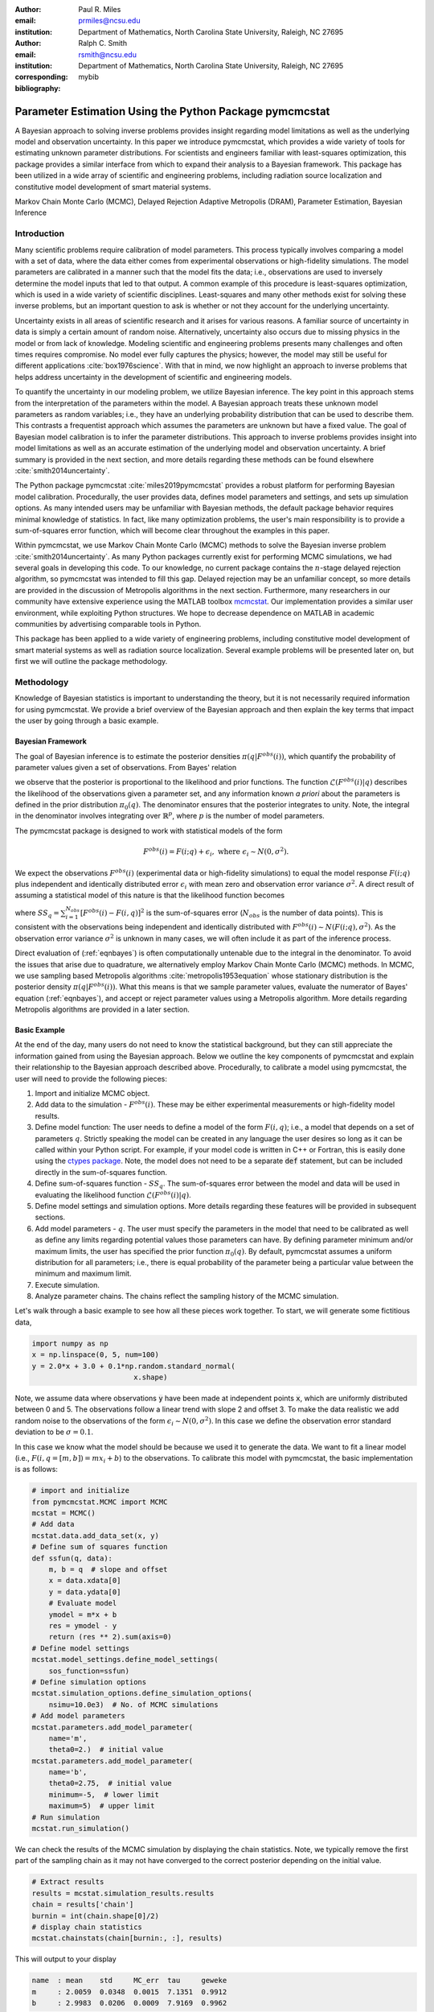 :author: Paul R. Miles
:email: prmiles@ncsu.edu
:institution: Department of Mathematics, North Carolina State University, Raleigh, NC 27695

:author: Ralph C. Smith
:email: rsmith@ncsu.edu
:institution: Department of Mathematics, North Carolina State University, Raleigh, NC 27695
:corresponding:

:bibliography: mybib


--------------------------------------------------------
Parameter Estimation Using the Python Package pymcmcstat
--------------------------------------------------------

.. class:: abstract

   A Bayesian approach to solving inverse problems provides insight regarding model limitations as well as the underlying model and observation uncertainty.  In this paper we introduce pymcmcstat, which provides a wide variety of tools for estimating unknown parameter distributions.  For scientists and engineers familiar with least-squares optimization, this package provides a similar interface from which to expand their analysis to a Bayesian framework.  This package has been utilized in a wide array of scientific and engineering problems, including radiation source localization and constitutive model development of smart material systems.

.. class:: keywords

   Markov Chain Monte Carlo (MCMC), Delayed Rejection Adaptive Metropolis (DRAM), Parameter Estimation, Bayesian Inference


Introduction
------------

Many scientific problems require calibration of model parameters.  This process typically involves comparing a model with a set of data, where the data either comes from experimental observations or high-fidelity simulations.  The model parameters are calibrated in a manner such that the model fits the data; i.e., observations are used to inversely determine the model inputs that led to that output.  A common example of this procedure is least-squares optimization, which is used in a wide variety of scientific disciplines.  Least-squares and many other methods exist for solving these inverse problems, but an important question to ask is whether or not they account for the underlying uncertainty.

Uncertainty exists in all areas of scientific research and it arises for various reasons.  A familiar source of uncertainty in data is simply a certain amount of random noise.  Alternatively, uncertainty also occurs due to missing physics in the model or from lack of knowledge.  Modeling scientific and engineering problems presents many challenges and often times requires compromise.  No model ever fully captures the physics; however, the model may still be useful for different applications :cite:`box1976science`.  With that in mind, we now highlight an approach to inverse problems that helps address uncertainty in the development of scientific and engineering models.

To quantify the uncertainty in our modeling problem, we utilize Bayesian inference.  The key point in this approach stems from the interpretation of the parameters within the model.  A Bayesian approach treats these unknown model parameters as random variables; i.e., they have an underlying probability distribution that can be used to describe them.  This contrasts a frequentist approach which assumes the parameters are unknown but have a fixed value.  The goal of Bayesian model calibration is to infer the parameter distributions.  This approach to inverse problems provides insight into model limitations as well as an accurate estimation of the underlying model and observation uncertainty.  A brief summary is provided in the next section, and more details regarding these methods can be found elsewhere :cite:`smith2014uncertainty`.

The Python package pymcmcstat :cite:`miles2019pymcmcstat` provides a robust platform for performing Bayesian model calibration.  Procedurally, the user provides data, defines model parameters and settings, and sets up simulation options.  As many intended users may be unfamiliar with Bayesian methods, the default package behavior requires minimal knowledge of statistics.  In fact, like many optimization problems, the user's main responsibility is to provide a sum-of-squares error function, which will become clear throughout the examples in this paper.

Within pymcmcstat, we use Markov Chain Monte Carlo (MCMC) methods to solve the Bayesian inverse problem :cite:`smith2014uncertainty`.  As many Python packages currently exist for performing MCMC simulations, we had several goals in developing this code.  To our knowledge, no current package contains the :math:`n`-stage delayed rejection algorithm, so pymcmcstat was intended to fill this gap.  Delayed rejection may be an unfamiliar concept, so more details are provided in the discussion of Metropolis algorithms in the next section.  Furthermore, many researchers in our community have extensive experience using the MATLAB toolbox `mcmcstat <https://mjlaine.github.io/mcmcstat/>`_.  Our implementation provides a similar user environment, while exploiting Python structures.  We hope to decrease dependence on MATLAB in academic communities by advertising comparable tools in Python.

This package has been applied to a wide variety of engineering problems, including constitutive model development of smart material systems as well as radiation source localization.  Several example problems will be presented later on, but first we will outline the package methodology.

Methodology
-----------
Knowledge of Bayesian statistics is important to understanding the theory, but it is not necessarily required information for using pymcmcstat.  We provide a brief overview of the Bayesian approach and then explain the key terms that impact the user by going through a basic example.

Bayesian Framework
~~~~~~~~~~~~~~~~~~
The goal of Bayesian inference is to estimate the posterior densities :math:`\pi(q|F^{obs}(i))`, which quantify the probability of parameter values given a set of observations.  From Bayes' relation

.. math::
    :label: eqnbayes

    \pi(q|F^{obs}(i)) = \frac{\mathcal{L}(F^{obs}(i)|q)\pi_0(q)}{\int_{\mathbb{R}^p}\mathcal{L}(F^{obs}(i)|q)\pi_0(q)dq},

we observe that the posterior is proportional to the likelihood and prior functions.  The function :math:`\mathcal{L}(F^{obs}(i)|q)` describes the likelihood of the observations given a parameter set, and any information known *a priori* about the parameters is defined in the prior distribution :math:`\pi_0(q)`.  The denominator ensures that the posterior integrates to unity.  Note, the integral in the denominator involves integrating over :math:`\mathbb{R}^p`, where :math:`p` is the number of model parameters.

The pymcmcstat package is designed to work with statistical models of the form

.. math::

    F^{obs}(i) = F(i; q) + \epsilon_i,\; \text{where}\; \epsilon_i\sim\mathit{N}(0, \sigma^2).

We expect the observations :math:`F^{obs}(i)` (experimental data or high-fidelity simulations) to equal the model response :math:`F(i; q)` plus independent and identically distributed error :math:`\epsilon_i` with mean zero and observation error variance :math:`\sigma^2`.  A direct result of assuming a statistical model of this nature is that the likelihood function becomes

.. math::
    :label: eqnlikelihood

    \mathcal{L}(F^{obs}(i)|q) = \exp\Big(-\frac{SS_q}{2\sigma^2}\Big),

where :math:`SS_q=\sum_{i=1}^{N_{obs}}[F^{obs}(i) - F(i, q)]^2` is the sum-of-squares error (:math:`N_{obs}` is the number of data points).  This is consistent with the observations being independent and identically distributed with :math:`F^{obs}(i)\sim\mathit{N}(F(i;q), \sigma^2)`.  As the observation error variance :math:`\sigma^2` is unknown in many cases, we will often include it as part of the inference process.

Direct evaluation of (:ref:`eqnbayes`) is often computationally untenable due to the integral in the denominator.  To avoid the issues that arise due to quadrature, we alternatively employ Markov Chain Monte Carlo (MCMC) methods.  In MCMC, we use sampling based Metropolis algorithms :cite:`metropolis1953equation` whose stationary distribution is the posterior density :math:`\pi(q|F^{obs}(i))`.  What this means is that we sample parameter values, evaluate the numerator of Bayes' equation (:ref:`eqnbayes`), and accept or reject parameter values using a Metropolis algorithm.  More details regarding Metropolis algorithms are provided in a later section.

Basic Example
~~~~~~~~~~~~~
At the end of the day, many users do not need to know the statistical background, but they can still appreciate the information gained from using the Bayesian approach.  Below we outline the key components of pymcmcstat and explain their relationship to the Bayesian approach described above.  Procedurally, to calibrate a model using pymcmcstat, the user will need to provide the following pieces:

1. Import and initialize MCMC object.
2. Add data to the simulation - :math:`F^{obs}(i)`. These may be either experimental measurements or high-fidelity model results.
3. Define model function: The user needs to define a model of the form :math:`F(i, q)`; i.e., a model that depends on a set of parameters :math:`q`.  Strictly speaking the model can be created in any language the user desires so long as it can be called within your Python script.  For example, if your model code is written in C++ or Fortran, this is easily done using the `ctypes package <https://docs.python.org/3/library/ctypes.html>`_.  Note, the model does not need to be a separate :code:`def` statement, but can be included directly in the sum-of-squares function.
4. Define sum-of-squares function - :math:`SS_q`.  The sum-of-squares error between the model and data will be used in evaluating the likelihood function :math:`\mathcal{L}(F^{obs}(i)|q)`.
5. Define model settings and simulation options.  More details regarding these features will be provided in subsequent sections.
6. Add model parameters - :math:`q`. The user must specify the parameters in the model that need to be calibrated as well as define any limits regarding potential values those parameters can have.  By defining parameter minimum and/or maximum limits, the user has specified the prior function :math:`\pi_0(q)`.  By default, pymcmcstat assumes a uniform distribution for all parameters; i.e., there is equal probability of the parameter being a particular value between the minimum and maximum limit.
7. Execute simulation.
8. Analyze parameter chains.  The chains reflect the sampling history of the MCMC simulation.

Let's walk through a basic example to see how all these pieces work together.  To start, we will generate some fictitious data,

.. code-block:: python

    import numpy as np
    x = np.linspace(0, 5, num=100)
    y = 2.0*x + 3.0 + 0.1*np.random.standard_normal(
                            x.shape)

Note, we assume data where observations :code:`y` have been made at independent points :code:`x`, which are uniformly distributed between 0 and 5.  The observations follow a linear trend with slope 2 and offset 3.  To make the data realistic we add random noise to the observations of the form :math:`\epsilon_i\sim\mathit{N}(0, \sigma^2)`.  In this case we define the observation error standard deviation to be :math:`\sigma=0.1`.

In this case we know what the model should be because we used it to generate the data.  We want to fit a linear model (i.e., :math:`F(i,q=[m,b])=mx_i+b`) to the observations.  To calibrate this model with pymcmcstat, the basic implementation is as follows:

.. code-block:: python

    # import and initialize
    from pymcmcstat.MCMC import MCMC
    mcstat = MCMC()
    # Add data
    mcstat.data.add_data_set(x, y)
    # Define sum of squares function
    def ssfun(q, data):
        m, b = q  # slope and offset
        x = data.xdata[0]
        y = data.ydata[0]
        # Evaluate model
        ymodel = m*x + b
        res = ymodel - y
        return (res ** 2).sum(axis=0)
    # Define model settings
    mcstat.model_settings.define_model_settings(
        sos_function=ssfun)
    # Define simulation options
    mcstat.simulation_options.define_simulation_options(
        nsimu=10.0e3)  # No. of MCMC simulations
    # Add model parameters
    mcstat.parameters.add_model_parameter(
        name='m',
        theta0=2.)  # initial value
    mcstat.parameters.add_model_parameter(
        name='b',
        theta0=2.75,  # initial value
        minimum=-5,  # lower limit
        maximum=5)  # upper limit
    # Run simulation
    mcstat.run_simulation()

We can check the results of the MCMC simulation by displaying the chain statistics.  Note, we typically remove the first part of the sampling chain as it may not have converged to the correct posterior depending on the initial value.

.. code-block:: python

    # Extract results
    results = mcstat.simulation_results.results
    chain = results['chain']
    burnin = int(chain.shape[0]/2)
    # display chain statistics
    mcstat.chainstats(chain[burnin:, :], results)

This will output to your display

.. code-block:: python

    name  : mean    std     MC_err  tau     geweke
    m     : 2.0059  0.0348  0.0015  7.1351  0.9912
    b     : 2.9983  0.0206  0.0009  7.9169  0.9962

Recall that the data was generated with a slope of 2 and offset of 3, so the algorithm appears to be converging to the correct values.  Additional items displayed include normalized batch mean standard deviation (:code:`MC_err`), autocorrelation time (:code:`tau`), and Geweke's convergence diagnostic (:code:`geweke`) :cite:`brooks1998assessing`.

A typical part of analyzing the results is to visualize the sampling history of the MCMC process.  This is accomplished by using pymcmcstat's :code:`plot_chain_panel` method.

.. code-block:: python

    mcpl = mcstat.mcmcplot  # initialize plotting methods
    mcpl.plot_chain_panel(chain, names)

.. figure:: figures/basic_cp_full.png

    Parameter chains obtained with all 10,000 realizations of the linear model. :label:`figbasiccpfull`

.. figure:: figures/basic_cp.png

    Parameter chains obtained with the final 5,000 realizations of the linear model. :label:`figbasiccp`

Figure :ref:`figbasiccpfull` shows the full parameter chains for all 10,000 MCMC simulations.  The algorithm takes a few simulations to reach the correct distribution, which is clearly seen by the jump at the beginning.  This is why we typically remove the first part of the chain to allow for burn-in.  We make another plot, except this time we have removed the first part of the chain.

.. code-block:: python

    mcpl.plot_chain_panel(chain[burnin:,:], names)

Figure :ref:`figbasiccp` shows the burned-in parameter chains based on the final 5,000 MCMC simulations.  We observe that the distribution of parameter values appears to be consistent for the entire range of sampling shown, which supports the conclusion that we have converged to the posterior distribution.  To visualize the distribution, we use the :code:`plot_density_panel` method.

.. code-block:: python

    mcpl.plot_density_panel(chain[burnin:,:], names)

Figure :ref:`figbasicdp` shows the marginal posterior parameter densities.  The densities are generated using a Kernel Density Estimation (KDE) algorithm based on the parameter chains shown in Figure :ref:`figbasiccp`.  The distributions appear to be nominally Gaussian in nature; however, that is not a requirement when running MCMC.  One more chain diagnostic that we commonly consider is with regard to parameter correlation.  We visualize the parameter correlation using the :code:`plot_pairwise_correlation_panel` method.

.. code-block:: python

    mcpl.plot_pairwise_correlation_panel(
          chain[burnin:, :], names)

Figure :ref:`figbasicpc` shows the pairwise parameter correlation based on the sample history of the MCMC simulation.  Essentially, we take the points from the chain seen in Figure :ref:`figbasiccp` and plot the matching points for :math:`m` and :math:`b` against one another.  As seen in Figure :ref:`figbasicpc`, there appears to be a negative correlation between the two parameters; however, it is not particularly strong.  The MCMC approach has no issues with correlated parameters, so these results are fine.  Where you have to be careful is when the pairwise correlation shows a nearly single-valued relationship of some kind.  By single-valued, we mean that the value of one parameter can be used to directly determine the other, e.g., if the pairwise correlation revealed a completely straight line.

.. figure:: figures/basic_dp.png

    Marginal posterior parameter densities for linear model. :label:`figbasicdp`

.. figure:: figures/basic_pc.png

    Pairwise correlation between sampling points for linear model. :label:`figbasicpc`

Now that we have distributions for the parameters, we want to know how that uncertainty propagates through the model.  Within pymcmcstat, the user has the ability to generate credible and prediction intervals.  Credible intervals represent the distribution of the model output based simply on propagating the uncertainty from the parameter distributions.  In contrast, prediction intervals also include uncertainty that arises due to observation errors :math:`\epsilon_i`.  The following example code can be used to generate and plot credible and prediction intervals using pymcmcstat

.. code-block:: python

    def modelfun(pdata, theta):
        m, b = theta
        x = pdata.xdata[0]
        y = m*x + b
        return y

    mcstat.PI.setup_prediction_interval_calculation(
        results=results,
        data=mcstat.data,
        modelfunction=modelfun,
        burnin=burnin)
    mcstat.PI.generate_prediction_intervals(
      calc_pred_int=True)
    # plot prediction intervals
    fg, ax = mcstat.PI.plot_prediction_intervals(
                adddata=True,
                plot_pred_int=True)
    ax[0].set_ylabel('y')
    ax[0].set_xlabel('x')

The procedure takes a subsample of the MCMC chain, evaluates the model for each sampled parameter set, and sorts the output to generate a distribution.

Figure :ref:`figbasicpi` shows the 95% credible and prediction intervals.  We observe that the credible intervals are fairly narrow, which is not surprising given the small amount of uncertainty in the parameter values (standard deviations of 0.03 and 0.02 for :math:`m` and :math:`b`, respectively).  This is not always the case, especially in instances where there is unknown or missing physics in the model.  However, we generated fictitious data using the model, so these results are reasonable.  Prediction intervals quantify the probability of observing future numerical predictions or experimental observations because they include both parameter and observation uncertainty.  For a 95% prediction interval, we expect a future observation to fall within that region 95% of the time.  As a general check, we note that approximately 95% of the data appears to be inside the prediction interval shown in Figure :ref:`figbasicpi`, which is consistent with what we expect.

.. figure:: figures/basic_pi.png

    95% credible and prediction intervals for linear model. :label:`figbasicpi`

This concludes the basic example and highlights the workflow of how pymcmcstat could be used for a scientific problem.  Note, this example highlighted a linear model; however, the algorithm is also applicable to nonlinear models, examples of which are discussed in subsequent sections.

Metropolis Algorithms
---------------------
For those unfamiliar with Metropolis algorithms, we have provided a brief overview of the procedure.  For each step of the MCMC simulation, a new set of parameter values are proposed :math:`q^*`.  We accept or reject :math:`q^*` based on comparison with results obtained with the previous parameter set :math:`q^{k-1}`.  To do this we calculate the acceptance ratio

.. math::
    :label: eqnacceptratio

    \alpha = \frac{\mathcal{L}(F^{obs}(i)|q^*)\pi_0(q^*)}{\mathcal{L}(F^{obs}(i)|q^{k-1})\pi_0(q^{k-1})}.

We observe that (:ref:`eqnacceptratio`) compares the unscaled posterior probabilities.  Essentially, we are computing whether :math:`q^*` or :math:`q^{k-1}` is more likely.  For uniform prior distributions, this simplifies to comparing the likelihood function.  For the Gaussian likelihood function (:ref:`eqnlikelihood`), a smaller sum-of-squares error implies a larger likelihood.  So, if the error is reduced by evaluating the model with :math:`q^*`, the acceptance ratio will have a value :math:`\alpha > 1`.  In that case we accept the parameters and set :math:`q^k=q^*`.  In contrast, if the error increases (i.e., the likelihood decreases), the acceptance ratio becomes :math:`\alpha < 1`.  Rather than outright reject parameter sets that increase error, we conditionally accept :math:`q^*` if :math:`\alpha > \mathit{U}(0, 1)` (random value from a uniform distribution between 0 and 1).  In this way we will often accept values that yield similar errors because the acceptance ratio will be closer to 1.  Otherwise, we define the next simulation parameter set to be equal to the previous; i.e., :math:`q^k=q^{k-1}`.

Candidates, :math:`q^*`, are generated by sampling from a proposal distribution, which accounts for parameter correlation.  In an ideal case one can adapt the proposal distribution as information is learned about the posterior distribution from accepted candidates.  This is referred to as adaptive Metropolis (AM) and it is implemented in pymcmcstat using the algorithm presented in :cite:`haario2001adaptive`.  Another desirable feature in Metropolis algorithms is to include delayed rejection (DR), which helps to stimulate mixing within the sampling chain.  Good mixing simply means that the simulation is switching between points frequently and not stagnating on a single value; i.e., :math:`q^k=q^{k-1}` for many simulations in a row.  This has been implemented using the algorithm presented in :cite:`haario2006dram`.  A summary of the Metropolis algorithms available inside pymcmcstat is presented in Table :ref:`tabmetalg`.

.. raw:: latex

   \begin{table}[!t]
     \centering
     \begin{tabular}{ll}
     \hline \hline
     \multicolumn{2}{c}{{\bf Algorithm}}\tabularnewline
     \hline
     MH & Metropolis-Hastings\tabularnewline
     AM & Adaptive Metropolis\tabularnewline
     DR & Delayed Rejection\tabularnewline
     DRAM & DR + AM\tabularnewline
     \hline \hline
     \end{tabular}

     \caption{Metropolis algorithms available in pymcmcstat. \DUrole{label}{tabmetalg}}

   \end{table}

Options and Settings
--------------------
Below we provide a brief summary of common features and explanations of how a user might implement them for a particular problem.  As shown in the basic example, the user must define the options before running the simulation.  The following code segment shows several additional simulation features that a user might find useful.

.. code-block:: python

    mcstat.simulation_options.define_simulation_options(
        nsimu=10.0e3,  # No. of MCMC simulations
        method='dram',  # Metropolis algorithm
        updatesigma=True,  # Update obs. error var.
        savedir='mcmc_chains',  # Output dir.
        save_to_bin=True,  # Save chains to binary
        save_to_txt=True,  # Save chains to text
        savesize=int(1.0e3),  # Saving intervals
        waitbar=False,  # Display progress bar
        verbosity=0,  # Level of display while running
        )

The list of available Metropolis algorithms is found in Table :ref:`tabmetalg`, and the user can change it via the :code:`method` keyword argument.  To update the observation error variance, :math:`\sigma^2`, one sets :code:`updatesigma=True`.  The ability to update :math:`\sigma^2` is a direct result of the form of the likelihood function, and the reader is referred to :cite:`smith2014uncertainty` for more details.

Several arguments relate to the ability to save results into a running log file.  As the simulation runs, it periodically appends the sampling chain to a file.  In this case, it will create binary (:code:`save_to_bin=True`) and text (:code:`save_to_txt=True`) files in a directory (:code:`savedir='mcmc_results'`) and append the latest set of chain values every 1,000 simulations (:code:`savesize=int(1.0e3)`).  This can be extremely useful when running simulations over a long period of time.  The user can run diagnostics on the latest set of chain results while the simulation is still running.  For more details regarding this feature please see the tutorial on using `Chain Log Files <https://nbviewer.jupyter.org/github/prmiles/pymcmcstat/blob/master/tutorials/saving_to_log_files/Chain_Log_Files.ipynb>`_.

A progress bar will be displayed while the simulation runs; however, it is easily turned off by setting :code:`waitbar=False`.  Similarly, the program displays certain features depending on the level of :code:`verbosity` specified.  Setting :code:`verbosity=0` suppresses all text output display.  More information will be presented as you increase the value of :code:`verbosity`.

Additional options are available for specifying the initial parameter covariance matrix (proposal distribution), adaptation interval, stages of delayed rejection, as well as outputting results to a JSON file.  For more details regarding the options available in pymcmcstat, the reader is referred to the pymcmcstat `documentation <https://pymcmcstat.readthedocs.io/en/latest/>`_ and `tutorials <https://nbviewer.jupyter.org/github/prmiles/pymcmcstat/blob/master/tutorials/index.ipynb>`_.  Next, we will outline some specific scientific problems in which pymcmcstat has been utilized to gain insight regarding model limitations in light of uncertainty.

Case Studies
------------
Viscoelastic Modeling of Dielectric Elastomers
~~~~~~~~~~~~~~~~~~~~~~~~~~~~~~~~~~~~~~~~~~~~~~
Dielectric elastomers are a type of smart material commonly implemented within an adaptive structure, which provide unique capabilities for control of a structure's shape, stiffness, and damping :cite:`smith2005smart`.  These capabilities make them suitable for a wide variety of applications, including robotics, flow control, and energy harvesting :cite:`lines2001principles`, :cite:`cattafesta2011actuators`.  Accurately modeling this material presents many challenges in light of its viscoelastic behavior.  Viscoelastic materials exhibit a time-dependent strain response, which can vary significantly with the rate at which the material is being deformed :cite:`rubinstein2003polymer`.  To help visualize this behavior, Figure :ref:`figfinalcycles` shows uni-axial experimental data for the elastomer Very High Bond (VHB) 4910.  This highlights how as the material is deformed (i.e., stretch) you see a different stress response depending on the rate of deformation (i.e., stretch rate).  Furthermore, at each rate you see two lines.  The upper line reflects the material stress response as it is being loaded and the lower line is the stress as it is being relaxed.  The gap between loading and relaxing is called hysteresis and is commonly seen in viscoelastic materials like this.  For more details regarding the experimental procedure used to generate this data, the reader is referred to :cite:`miles2015bayesian`.

.. figure:: figures/final_cycle_for_each_rate.png

    Experimental data for VHB 4910.  The frequencies refer to different rates of deformation, or in this case different stretch rates, :math:`\dot{\lambda}`. :label:`figfinalcycles`

A variety of models can be used when modeling the behavior of these materials, but the details are beyond the scope of this paper.  We implement a model of the form :math:`F(i; q)` to predict the nominal stress response during the loading and unloading of the material.  The model depends on the parameter set

.. math::
    :label: eqnviscpar

    q = [G_c, G_e, \lambda_{max}, \eta, \gamma],

where each parameter helps describe a certain aspect of the physics that we are interested in modeling.  Details regarding these models can be found in :cite:`davidson2013nonaffine` and :cite:`miles2015bayesian`.  We calibrate the with respect to the experimental data collected at :math:`\dot{\lambda}=0.67` Hz as shown in Figure :ref:`figfinalcycles`.

We can perform the MCMC simulation using the basic procedure previously outlined.  For this particular case study, we wish to point out several specific devices that were used, and a full implementation of the code for this problem can be found in the `Viscoelasticity Tutorial <https://nbviewer.jupyter.org/github/prmiles/pymcmcstat/blob/master/tutorials/viscoelasticity/viscoelastic_analysis_using_ctypes.ipynb>`_.  To begin, we point out the potential advantages of using pymcmcstat in conjunction with models written in faster computing languages.

In any sampling based method, computational efficiency is extremely important, and most of your computational time will be spent in evaluating the model.  We note that computational performance can be significantly improved by writing the model functions in C++ or Fortran.  You can easily call these functions by utilizing the `ctypes package <https://docs.python.org/3/library/ctypes.html>`_ and an example of how to do this with pymcmcstat can be found in the `Viscoelasticity Tutorial <https://nbviewer.jupyter.org/github/prmiles/pymcmcstat/blob/master/tutorials/viscoelasticity/viscoelastic_analysis_using_ctypes.ipynb>`_.  For example, the elastomer model implemented here was written in both Python and C++.  The average run time for a single model evaluation using C++ was approximately 0.09 ms whereas the Python implementation took over 8 ms.  This particular model is reasonably fast in both languages, but we wished to point out the advantage of using more efficient code for the model evaluation.

Another item that commonly arises in model calibration is that not all your parameters are identifiable.  Determination of identifiable parameters is typically done using some type of sensitivity analysis, which is beyond the scope of this paper.  For this example, let us suppose that the first three parameters in :math:`q` have known, fixed values and therefore should not be included in the sampling chain of the MCMC simulation.  As they are fixed values, one could simply hard code the parameters into the sum-of-squares function like this

.. code-block:: python

    def ssfun(q, data):
        # Assign model parameters
        Gc, Ge, lam_max = 7.55, 17.7, 4.83
        eta, gamma = q
        # evaluate elastomer model
        ...

This solution is not ideal as you may later decide to include those parameters as part of the calibration.  To accommodate models with fixed parameters, pymcmcstat allows the user to specify whether or not to include parameters in the sampling process.  This is accomplished by specifying :code:`sample=False` as follows

.. code-block:: python

    # define model parameters
    mcstat.parameters.add_model_parameter(
        name='$G_c$',
        theta0=7.55,
        sample=False)
    mcstat.parameters.add_model_parameter(
        name='$G_e$',
        theta0=17.7,
        sample=False)
    mcstat.parameters.add_model_parameter(
        name='$\\lambda_{max}$',
        theta0=4.83,
        sample=False)
    mcstat.parameters.add_model_parameter(
        name='$\\eta$',
        theta0=708)
    mcstat.parameters.add_model_parameter(
        name='$\\gamma$',
        theta0=31)

This now allows the user to define their sum-of-squares function without hard coded values for the first three parameters.

.. code-block:: python

    def ssfun(q, data):
        # Assign model parameters
        Gc, Ge, lam_max, eta, gamma = q
        # evaluate elastomer model
        ...

The final item for this case study relates to assessing chain convergence.  As part of the basic example, we outlined a variety of plotting methods available for looking at the sampling history and parameter correlation.  We also mentioned various statistical measures, such Geweke's convergence diagnostic and autocorrelation time.  For a more rigorous assessment of chain convergence, the user can generate multiple sets of chains and use Gelman-Rubin diagnostics :cite:`gelman1992inference`.  An example of how to generate multiple chains with pymcmcstat can be found in the `Running Parallel Chains Tutorial <https://nbviewer.jupyter.org/github/prmiles/pymcmcstat/blob/master/tutorials/running_parallel_chains/running_parallel_chains.ipynb>`_, which also includes information on how to calculate Gelman-Rubin diagnostics.

Radiation Source Localization
~~~~~~~~~~~~~~~~~~~~~~~~~~~~~
Efficient and accurate localization of special nuclear material (SNM) in urban environments is a vitally important task to national security and presents many unique computational challenges. A realistic problem requires accounting for radiation transport in 3D, using representative nuclear cross-sections for solid materials, and simulating the expected interaction with a network of detectors.  This is a non-trivial task that highlights the importance of surrogate modeling when high-fidelity models become computationally intractable for sampling based methods.  For the purpose of this example, we will highlight some previous research that utilizes a ray-tracing approach in 2D.  We simulate a 250m :math:`\times` 178m block of downtown Washington D. C. as shown in Figure :ref:`figurbanenv`.

.. figure:: figures/dc_environment.png
   :figclass: tb

   Simulated 250m :math:`\times` 178m block of downtown Washington D.C. :label:`figurbanenv`

We implement a highly simplified radiation transport model which ignores scattering.  The model accounts for signal attenuation that is caused by distance as well as interference from buildings that are in the path between the source and detector location.  This ray tracing model is implemented in the Python package `gefry3 <https://github.com/jasonmhite/gefry3>`_.  Additional details regarding this research can be found in :cite:`hite2019bayesian`.

A Bayesian approach to source localization provides us with several very practical results.  Firstly, there are multiple regions of the domain that will yield comparable detector measurements, so assigning probabilities to various locations is more realistic than a single point estimate.  If one can infer regions of higher probability, it can then motivate the placement of new detectors in the domain or possibly allow for a team with handheld detectors to complete the localization process.  Given the challenges of modeling the radiation transport physics, it is extremely useful to visualize the potential source locations in light of the underlying uncertainty.  Figure :ref:`figxymarg` shows the marginal posterior densities, where it is clearly seen that the posteriors are very close to the true source location.

.. figure:: figures/x_vs_y_2d.png
   :figclass: tb

   Marginal posteriors from MCMC simulation presented in urban environment.  Actual source location is denoted by the red circle. :label:`figxymarg`


Concluding Remarks
------------------
In this paper we have demonstrated several distinct areas of scientific study where MCMC methods provide enhanced understanding of the underlying physics.  The pymcmcstat package presents a robust platform from which to perform a wide array of Bayesian inverse problems using the Delayed Rejection Adaptive Metropolis (DRAM) algorithm.

Several examples were highlighted that demonstrated using pymcmcstat to calibrate different smart material systems.  For the dielectric elastomer VHB 4910, we calibrated the viscoelastic parameters and propagated the uncertainty through the model to generate credible and prediction intervals.  This provided insight regarding model limitations and led to the implementation of the fractional-order approach.  In consideration of ferroelectric materials, we used results obtained from high-fidelity DFT calculations to calibrate our Landau energy continuum approximation.  Given the multi-scale nature of this problem, accurate quantification of model parameter uncertainty is crucial.  Furthermore, observation of the pairwise correlation plot revealed that several parameters were strongly correlated.

With regarding to radiation transport, a Bayesian approach to parameter estimation provides extensive information about possible source locations with the resulting posterior distributions.  The posteriors illuminate the probability of potential source locations, which can be used to motivate future detector placement.  In practice, isolating the source location to within the span of a few buildings is an extremely useful result as at that point a team with handheld detectors can likely complete the localization process.

To improve the overall usefulness of the pymcmcstat package, we will expand its functionality to allow for user-defined likelihood and prior functions (currently limited to Gaussian).  We designed the package to serve as a Python alternative for the MATLAB toolbox `mcmcstat <https://mjlaine.github.io/mcmcstat/>`_, so it is important to maintain the features of the original user interface for ease of transition from one platform to another.  Overall, the package is applicable to a wide variety of scientific problems, and provides a nice interface for users who are potentially new to Bayesian methods.

Acknowledgments
---------------

This research was supported by the Department of Energy National Nuclear Security Administration (NNSA) under the Award Number DE-NA0002576 through the Consortium for Nonproliferation Enabling Capabilities (CNEC).  Additional support was provided by the Air Force Office of Scientific Research (AFOSR) through Award Number FA9550-15-1-0299.

References
----------
